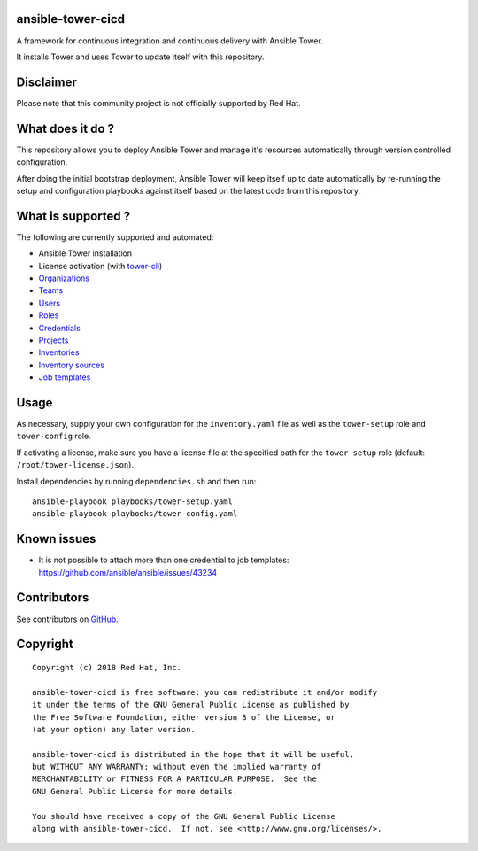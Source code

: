 ansible-tower-cicd
==================

A framework for continuous integration and continuous delivery with Ansible Tower.

It installs Tower and uses Tower to update itself with this repository.

.. image:: docs/source/_static/screenshot.png

Disclaimer
==========

Please note that this community project is not officially supported by Red Hat.

What does it do ?
=================

This repository allows you to deploy Ansible Tower and manage it's resources
automatically through version controlled configuration.

After doing the initial bootstrap deployment, Ansible Tower will keep itself
up to date automatically by re-running the setup and configuration playbooks
against itself based on the latest code from this repository.

What is supported ?
===================

The following are currently supported and automated:

- Ansible Tower installation
- License activation (with `tower-cli <https://github.com/ansible/tower-cli>`_)
- `Organizations <https://docs.ansible.com/ansible/devel/modules/tower_organization_module.html>`_
- `Teams <https://docs.ansible.com/ansible/devel/modules/tower_team_module.html>`_
- `Users <https://docs.ansible.com/ansible/devel/modules/tower_user_module.html>`_
- `Roles <https://docs.ansible.com/ansible/devel/modules/tower_role_module.html>`_
- `Credentials <https://docs.ansible.com/ansible/devel/modules/tower_credential_module.html>`_
- `Projects <https://docs.ansible.com/ansible/devel/modules/tower_project_module.html>`_
- `Inventories <https://docs.ansible.com/ansible/devel/modules/tower_inventory_module.html>`_
- `Inventory sources <https://docs.ansible.com/ansible/devel/modules/tower_inventory_source_module.html>`_
- `Job templates <https://docs.ansible.com/ansible/devel/modules/tower_job_template_module.html>`_

Usage
=====

As necessary, supply your own configuration for the ``inventory.yaml`` file
as well as the ``tower-setup`` role and ``tower-config`` role.

If activating a license, make sure you have a license file at the specified path
for the ``tower-setup`` role (default: ``/root/tower-license.json``).

Install dependencies by running ``dependencies.sh`` and then run::

    ansible-playbook playbooks/tower-setup.yaml
    ansible-playbook playbooks/tower-config.yaml

Known issues
============

- It is not possible to attach more than one credential to job templates: https://github.com/ansible/ansible/issues/43234

Contributors
============

See contributors on GitHub_.

.. _GitHub: https://github.com/dmsimard/ansible-tower-cicd/graphs/contributors

Copyright
=========

::

    Copyright (c) 2018 Red Hat, Inc.

    ansible-tower-cicd is free software: you can redistribute it and/or modify
    it under the terms of the GNU General Public License as published by
    the Free Software Foundation, either version 3 of the License, or
    (at your option) any later version.

    ansible-tower-cicd is distributed in the hope that it will be useful,
    but WITHOUT ANY WARRANTY; without even the implied warranty of
    MERCHANTABILITY or FITNESS FOR A PARTICULAR PURPOSE.  See the
    GNU General Public License for more details.

    You should have received a copy of the GNU General Public License
    along with ansible-tower-cicd.  If not, see <http://www.gnu.org/licenses/>.

